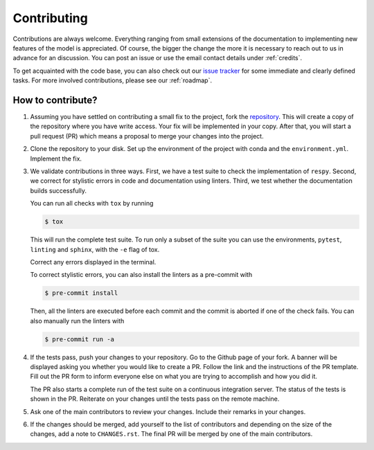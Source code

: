 Contributing
============

Contributions are always welcome. Everything ranging from small extensions of the
documentation to implementing new features of the model is appreciated. Of course, the
bigger the change the more it is necessary to reach out to us in advance for an
discussion. You can post an issue or use the email contact details under :ref:`credits`.

To get acquainted with the code base, you can also check out our `issue tracker
<https://github.com/OpenSourceEconomics/respy/issues>`_ for some immediate and clearly
defined tasks. For more involved contributions, please see our :ref:`roadmap`.


How to contribute?
------------------

1. Assuming you have settled on contributing a small fix to the project, fork the
   `repository <https://github.com/OpenSourceEconomics/respy/>`_. This will create a
   copy of the repository where you have write access. Your fix will be implemented in
   your copy. After that, you will start a pull request (PR) which means a proposal to
   merge your changes into the project.

2. Clone the repository to your disk. Set up the environment of the project with conda
   and the ``environment.yml``. Implement the fix.

3. We validate contributions in three ways. First, we have a test suite to check the
   implementation of ``respy``. Second, we correct for stylistic errors in code and
   documentation using linters. Third, we test whether the documentation builds
   successfully.

   You can run all checks with ``tox`` by running

   .. code-block:: bash

       $ tox

   This will run the complete test suite. To run only a subset of the suite you can use
   the environments, ``pytest``, ``linting`` and ``sphinx``, with the ``-e`` flag of
   tox.

   Correct any errors displayed in the terminal.

   To correct stylistic errors, you can also install the linters as a pre-commit with

   .. code-block:: bash

       $ pre-commit install

   Then, all the linters are executed before each commit and the commit is aborted if
   one of the check fails. You can also manually run the linters with

   .. code-block:: bash

       $ pre-commit run -a

4. If the tests pass, push your changes to your repository. Go to the Github page of
   your fork. A banner will be displayed asking you whether you would like to create a
   PR. Follow the link and the instructions of the PR template. Fill out the PR form to
   inform everyone else on what you are trying to accomplish and how you did it.

   The PR also starts a complete run of the test suite on a continuous integration
   server. The status of the tests is shown in the PR. Reiterate on your changes until
   the tests pass on the remote machine.

5. Ask one of the main contributors to review your changes. Include their remarks in
   your changes.

6. If the changes should be merged, add yourself to the list of contributors and
   depending on the size of the changes, add a note to ``CHANGES.rst``. The final PR
   will be merged by one of the main contributors.
